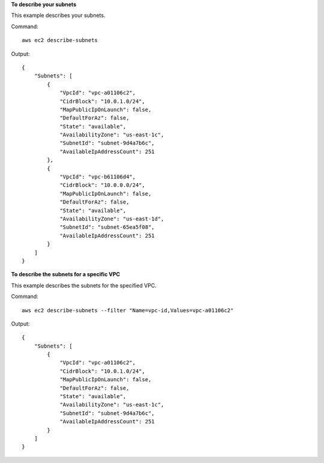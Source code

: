**To describe your subnets**

This example describes your subnets.

Command::

  aws ec2 describe-subnets 

Output::

  {
      "Subnets": [
          {
              "VpcId": "vpc-a01106c2",
              "CidrBlock": "10.0.1.0/24",
              "MapPublicIpOnLaunch": false,
              "DefaultForAz": false,
              "State": "available",
              "AvailabilityZone": "us-east-1c",
              "SubnetId": "subnet-9d4a7b6c",
              "AvailableIpAddressCount": 251
          },
          {
              "VpcId": "vpc-b61106d4",
              "CidrBlock": "10.0.0.0/24",
              "MapPublicIpOnLaunch": false,
              "DefaultForAz": false,
              "State": "available",
              "AvailabilityZone": "us-east-1d",
              "SubnetId": "subnet-65ea5f08",
              "AvailableIpAddressCount": 251
          }
      ]  
  }
  
**To describe the subnets for a specific VPC**

This example describes the subnets for the specified VPC.

Command::

  aws ec2 describe-subnets --filter "Name=vpc-id,Values=vpc-a01106c2"

Output::

  {
      "Subnets": [
          {
              "VpcId": "vpc-a01106c2",
              "CidrBlock": "10.0.1.0/24",
              "MapPublicIpOnLaunch": false,
              "DefaultForAz": false,
              "State": "available",
              "AvailabilityZone": "us-east-1c",
              "SubnetId": "subnet-9d4a7b6c",
              "AvailableIpAddressCount": 251
          }
      ]  
  }
